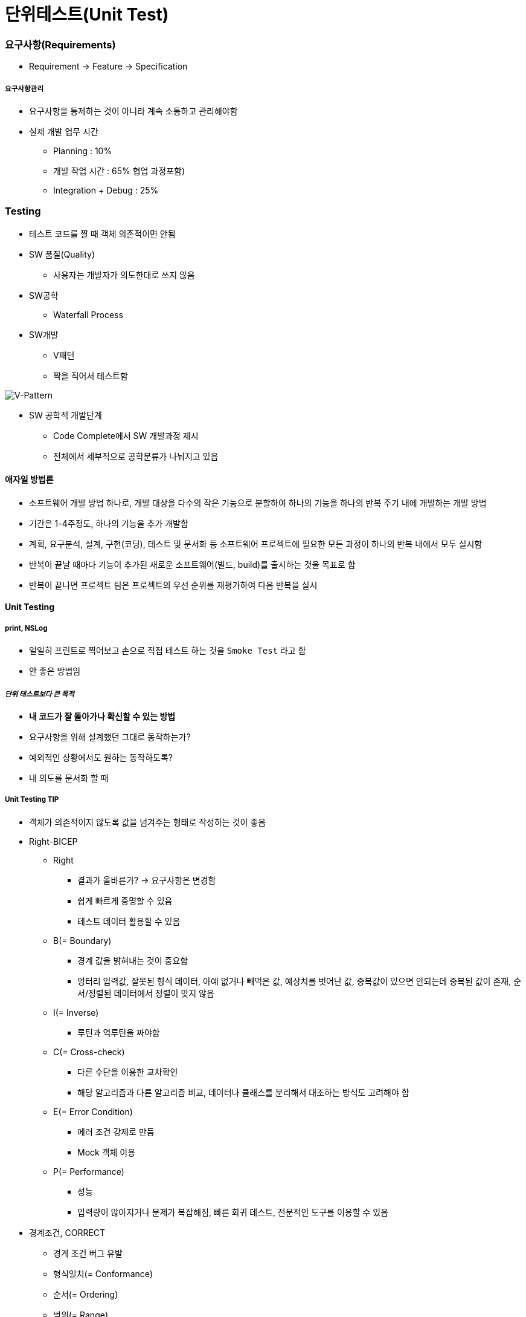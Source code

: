 = 단위테스트(Unit Test)

=== 요구사항(Requirements)
* Requirement -> Feature -> Specification

===== 요구사항관리
* 요구사항을 통제하는 것이 아니라 계속 소통하고 관리해야함
* 실제 개발 업무 시간
** Planning : 10%
** 개발 작업 시간 : 65% 협업 과정포함)
** Integration + Debug : 25%

=== Testing
* 테스트 코드를 짤 때 객체 의존적이면 안됨

* SW 품질(Quality)
** 사용자는 개발자가 의도한대로 쓰지 않음

* SW공학
** Waterfall Process

* SW개발
** V패턴
** 짝을 직어서 테스트함

image::../tdd/image/v-pattern.png[V-Pattern]

* SW 공학적 개발단계
** Code Complete에서 SW 개발과정 제시
** 전체에서 세부적으로 공학분류가 나눠지고 있음

==== 애자일 방법론
* 소프트웨어 개발 방법 하나로, 개발 대상을 다수의 작은 기능으로 분할하여 하나의 기능을 하나의 
반복 주기 내에 개발하는 개발 방법
* 기간은 1-4주정도, 하나의 기능을 추가 개발함
* 계획, 요구분석, 설계, 구현(코딩), 테스트 및 문서화 등 소프트웨어 프로젝트에 필요한 모든 과정이 하나의 반복 내에서 모두 실시함
* 반복이 끝날 때마다 기능이 추가된 새로운 소프트웨어(빌드, build)를 출시하는 것을 목표로 함
* 반복이 끝나면 프로젝트 팀은 프로젝트의 우선 순위를 재평가하여 다음 반복을 실시

==== Unit Testing

===== print, NSLog
* 일일히 프린트로 찍어보고 손으로 직접 테스트 하는 것을 `Smoke Test` 라고 함
* 안 좋은 방법임

===== _단위 테스트보다 큰 목적_
* *내 코드가 잘 돌아가나 확신할 수 있는 방법*
* 요구사항을 위해 설계했던 그대로 동작하는가?
* 예외적인 상황에서도 원하는 동작하도록?
* 내 의도를 문서화 할 때

===== Unit Testing TIP
* 객체가 의존적이지 않도록 값을 넘겨주는 형태로 작성하는 것이 좋음
* Right-BICEP
** Right
*** 결과가 올바른가? -> 요구사항은 변경함
*** 쉽게 빠르게 증명할 수 있음
*** 테스트 데이터 활용할 수 있음
** B(= Boundary)
*** 경계 값을 밝혀내는 것이 중요함
*** 엉터리 입력값, 잘못된 형식 데이터, 아예 없거나 빼먹은 값, 예상치를 벗어난 값, 중복값이 있으면 안되는데 중복된 값이 존재, 순서/정렬된 데이터에서 정렬이 맞지 않음
** I(= Inverse)
*** 루틴과 역루틴을 짜야함
** C(= Cross-check)
*** 다른 수단을 이용한 교차확인
*** 해당 알고리즘과 다른 알고리즘 비교, 데이터나 클래스를 분리해서 대조하는 방식도 고려해야 함
** E(= Error Condition)
*** 에러 조건 강제로 만듬
*** Mock 객체 이용
** P(= Performance)
*** 성능
*** 입력량이 많아지거나 문제가 복잡해짐, 빠른 회귀 테스트, 전문적인 도구를 이용할 수 있음
* 경계조건, CORRECT
** 경계 조건 버그 유발
** 형식일치(= Conformance) 
** 순서(= Ordering)
** 범위(= Range)
** 참조(= Reference)
** 존재성(= Existence) 
** 개체 수(= Cardinality) 
** 시간(= Time)
* A-TRIP
** 자동적(= Automatic)
*** 단위 테스트는 실행과 결과의 확인은 자동화 되어야 함
** 철저함(= Through)
*** 해당 기능의 문제가 될 경우의 수를 모두 테스트함
** 반복 가능(= Repeatable)
*** 순서 상관없이 반복 실행 가능하고 같은 결과가 나와야 함
** 독립적(= Independent)
*** 다른 테스트 / 외부 환경에 독립적 (의존성이 없어야 한다)
** 전문적(= Professional) 
*** 테스트 코드도 진짜 코드
*** _**테스트 가능한 코드 작성이 좋음**_